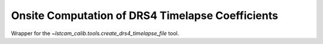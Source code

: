 .. _onsite-drs4-timelapse:

Onsite Computation of DRS4 Timelapse Coefficients
=================================================

Wrapper for the `~lstcam_calib.tools.create_drs4_timelapse_file` tool.

.. argparse::
  :module: lstcam_calib.onsite.onsite_create_drs4_timelapse_file
  :func: parser
  :prog: lstcam_calib_onsite_create_drs4_timelapse_file
